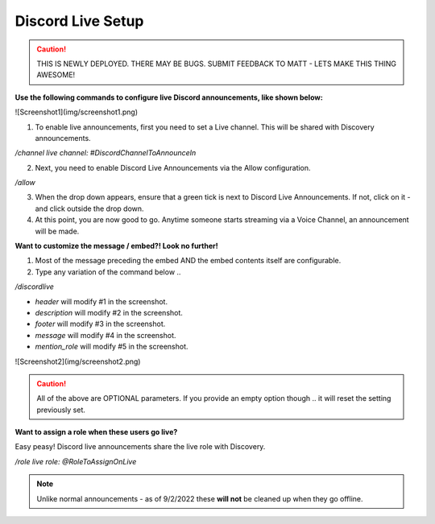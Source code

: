 .. _messages:

==============
Discord Live Setup
==============

.. caution:: THIS IS NEWLY DEPLOYED. THERE MAY BE BUGS. SUBMIT FEEDBACK TO MATT - LETS MAKE THIS THING AWESOME!

**Use the following commands to configure live Discord announcements, like shown below:**

![Screenshot1](img/screenshot1.png)

1. To enable live announcements, first you need to set a Live channel. This will be shared with Discovery announcements.

`/channel live channel: #DiscordChannelToAnnounceIn`

2. Next, you need to enable Discord Live Announcements via the Allow configuration.

`/allow`

3. When the drop down appears, ensure that a green tick is next to Discord Live Announcements. If not, click on it - and click outside the drop down.
4. At this point, you are now good to go. Anytime someone starts streaming via a Voice Channel, an announcement will be made.

**Want to customize the message / embed?! Look no further!**

1. Most of the message preceding the embed AND the embed contents itself are configurable.
2. Type any variation of the command below .. 

`/discordlive`

* `header` will modify #1 in the screenshot.
* `description` will modify #2 in the screenshot.
* `footer` will modify #3 in the screenshot.
* `message` will modify #4 in the screenshot.
* `mention_role` will modify #5 in the screenshot.

![Screenshot2](img/screenshot2.png)

.. caution:: All of the above are OPTIONAL parameters. If you provide an empty option though .. it will reset the setting previously set.

**Want to assign a role when these users go live?**

Easy peasy! Discord live announcements share the live role with Discovery. 

`/role live role: @RoleToAssignOnLive`

.. note:: Unlike normal announcements - as of 9/2/2022 these **will not** be cleaned up when they go offline.